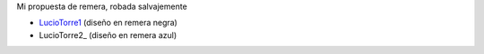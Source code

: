 
Mi propuesta de remera, robada salvajemente

* LucioTorre1_ (diseño en remera negra)

* LucioTorre2_ (diseño en remera azul)

.. image:: /images/RemerasV3/LucioTorre1/remera1.png

.. _luciotorre1: /RemerasV3/luciotorre1
